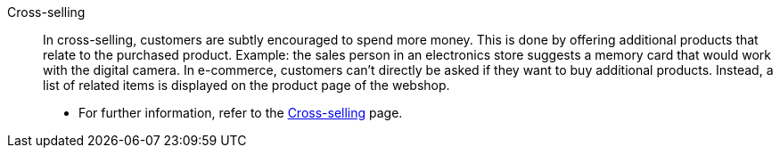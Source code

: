 [#cross-selling]
Cross-selling:: In cross-selling, customers are subtly encouraged to spend more money.
This is done by offering additional products that relate to the purchased product.
Example: the sales person in an electronics store suggests a memory card that would work with the digital camera.
In e-commerce, customers can't directly be asked if they want to buy additional products.
Instead, a list of related items is displayed on the product page of the webshop.
* For further information, refer to the <<item/webshop/cross-selling#, Cross-selling>> page.
